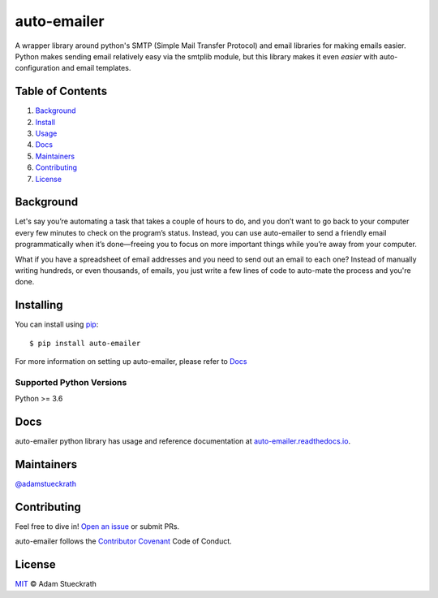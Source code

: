 auto-emailer
============

|Build Status| |GitHub| |Maintenance|

A wrapper library around python's SMTP (Simple Mail Transfer Protocol) and email
libraries for making emails easier. Python makes sending email relatively easy
via the smtplib module, but this library makes it even *easier* with
auto-configuration and email templates.

Table of Contents
-----------------

1.  `Background <#background>`__
2.  `Install <#install>`__
3.  `Usage <#usage>`__
4.  `Docs <#docs>`__
5.  `Maintainers <#maintainers>`__
6.  `Contributing <#contributing>`__
7.  `License <#license>`__

Background
----------

Let's say you’re automating a task that takes a couple of hours to do,
and you don’t want to go back to your computer every few minutes to
check on the program’s status. Instead, you can use auto-emailer to send
a friendly email programmatically when it’s done—freeing you to focus on
more important things while you’re away from your computer.

What if you have a spreadsheet of email addresses and you need to send
out an email to each one? Instead of manually writing hundreds, or even
thousands, of emails, you just write a few lines of code to auto-mate
the process and you're done.

Installing
----------

You can install using `pip`_::

    $ pip install auto-emailer

.. _pip: https://pip.pypa.io/en/stable/

For more information on setting up auto-emailer, please refer to `Docs <#docs>`__

Supported Python Versions
^^^^^^^^^^^^^^^^^^^^^^^^^

Python >= 3.6

Docs
----

auto-emailer python library has usage and reference documentation at
`auto-emailer.readthedocs.io <https://auto-emailer.readthedocs.io>`_.

Maintainers
-----------

`@adamstueckrath <https://github.com/adamstueckrath>`__

Contributing
------------

Feel free to dive in! `Open an
issue <https://github.com/adamstueckrath/auto-emailer/issues/new>`__ or
submit PRs.

auto-emailer follows the `Contributor
Covenant <https://www.contributor-covenant.org/version/1/4/code-of-conduct.html>`__
Code of Conduct.

License
-------

`MIT <https://github.com/adamstueckrath/auto-emailer/blob/master/LICENSE.txt>`__ © Adam Stueckrath

.. |Build Status| image:: https://travis-ci.org/adamstueckrath/auto-emailer.svg?branch=master
   :target: https://travis-ci.org/adamstueckrath/auto-emailer
.. |GitHub| image:: https://img.shields.io/github/license/adamstueckrath/auto-emailer
   :target: https://github.com/adamstueckrath/auto-emailer/blob/master/LICENSE.txt
.. |Maintenance| image:: https://img.shields.io/maintenance/yes/2019
   :target: https://github.com/adamstueckrath/auto-emailer/graphs/commit-activity
